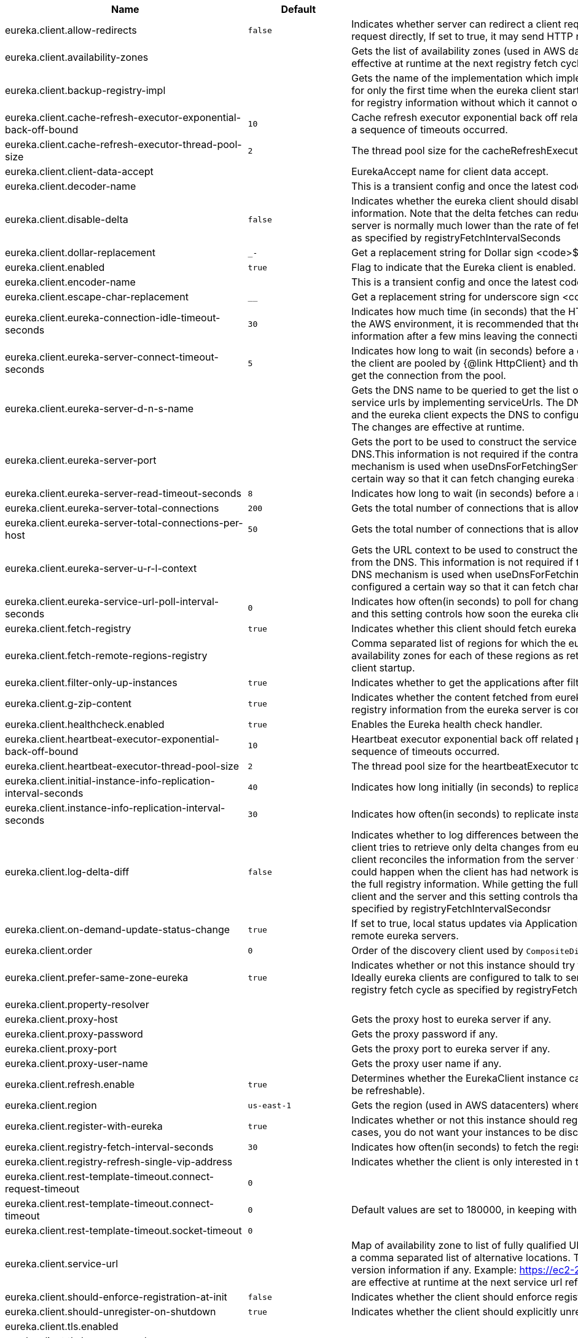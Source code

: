 |===
|Name | Default | Description

|eureka.client.allow-redirects | `+++false+++` | Indicates whether server can redirect a client request to a backup server/cluster. If set to false, the server will handle the request directly, If set to true, it may send HTTP redirect to the client, with a new server location.
|eureka.client.availability-zones |  | Gets the list of availability zones (used in AWS data centers) for the region in which this instance resides. The changes are effective at runtime at the next registry fetch cycle as specified by registryFetchIntervalSeconds.
|eureka.client.backup-registry-impl |  | Gets the name of the implementation which implements BackupRegistry to fetch the registry information as a fallback option for only the first time when the eureka client starts. This may be needed for applications which needs additional resiliency for registry information without which it cannot operate.
|eureka.client.cache-refresh-executor-exponential-back-off-bound | `+++10+++` | Cache refresh executor exponential back off related property. It is a maximum multiplier value for retry delay, in case where a sequence of timeouts occurred.
|eureka.client.cache-refresh-executor-thread-pool-size | `+++2+++` | The thread pool size for the cacheRefreshExecutor to initialise with.
|eureka.client.client-data-accept |  | EurekaAccept name for client data accept.
|eureka.client.decoder-name |  | This is a transient config and once the latest codecs are stable, can be removed (as there will only be one).
|eureka.client.disable-delta | `+++false+++` | Indicates whether the eureka client should disable fetching of delta and should rather resort to getting the full registry information. Note that the delta fetches can reduce the traffic tremendously, because the rate of change with the eureka server is normally much lower than the rate of fetches. The changes are effective at runtime at the next registry fetch cycle as specified by registryFetchIntervalSeconds
|eureka.client.dollar-replacement | `+++_-+++` | Get a replacement string for Dollar sign <code>$</code> during serializing/deserializing information in eureka server.
|eureka.client.enabled | `+++true+++` | Flag to indicate that the Eureka client is enabled.
|eureka.client.encoder-name |  | This is a transient config and once the latest codecs are stable, can be removed (as there will only be one).
|eureka.client.escape-char-replacement | `+++__+++` | Get a replacement string for underscore sign <code>_</code> during serializing/ deserializing information in eureka server.
|eureka.client.eureka-connection-idle-timeout-seconds | `+++30+++` | Indicates how much time (in seconds) that the HTTP connections to eureka server can stay idle before it can be closed. In the AWS environment, it is recommended that the values is 30 seconds or less, since the firewall cleans up the connection information after a few mins leaving the connection hanging in limbo.
|eureka.client.eureka-server-connect-timeout-seconds | `+++5+++` | Indicates how long to wait (in seconds) before a connection to eureka server needs to timeout. Note that the connections in the client are pooled by {@link HttpClient} and this setting affects the actual connection creation and also the wait time to get the connection from the pool.
|eureka.client.eureka-server-d-n-s-name |  | Gets the DNS name to be queried to get the list of eureka servers.This information is not required if the contract returns the service urls by implementing serviceUrls. The DNS mechanism is used when useDnsForFetchingServiceUrls is set to true and the eureka client expects the DNS to configured a certain way so that it can fetch changing eureka servers dynamically. The changes are effective at runtime.
|eureka.client.eureka-server-port |  | Gets the port to be used to construct the service url to contact eureka server when the list of eureka servers come from the DNS.This information is not required if the contract returns the service urls eurekaServerServiceUrls(String). The DNS mechanism is used when useDnsForFetchingServiceUrls is set to true and the eureka client expects the DNS to configured a certain way so that it can fetch changing eureka servers dynamically. The changes are effective at runtime.
|eureka.client.eureka-server-read-timeout-seconds | `+++8+++` | Indicates how long to wait (in seconds) before a read from eureka server needs to timeout.
|eureka.client.eureka-server-total-connections | `+++200+++` | Gets the total number of connections that is allowed from eureka client to all eureka servers.
|eureka.client.eureka-server-total-connections-per-host | `+++50+++` | Gets the total number of connections that is allowed from eureka client to a eureka server host.
|eureka.client.eureka-server-u-r-l-context |  | Gets the URL context to be used to construct the service url to contact eureka server when the list of eureka servers come from the DNS. This information is not required if the contract returns the service urls from eurekaServerServiceUrls. The DNS mechanism is used when useDnsForFetchingServiceUrls is set to true and the eureka client expects the DNS to configured a certain way so that it can fetch changing eureka servers dynamically. The changes are effective at runtime.
|eureka.client.eureka-service-url-poll-interval-seconds | `+++0+++` | Indicates how often(in seconds) to poll for changes to eureka server information. Eureka servers could be added or removed and this setting controls how soon the eureka clients should know about it.
|eureka.client.fetch-registry | `+++true+++` | Indicates whether this client should fetch eureka registry information from eureka server.
|eureka.client.fetch-remote-regions-registry |  | Comma separated list of regions for which the eureka registry information will be fetched. It is mandatory to define the availability zones for each of these regions as returned by availabilityZones. Failing to do so, will result in failure of discovery client startup.
|eureka.client.filter-only-up-instances | `+++true+++` | Indicates whether to get the applications after filtering the applications for instances with only InstanceStatus UP states.
|eureka.client.g-zip-content | `+++true+++` | Indicates whether the content fetched from eureka server has to be compressed whenever it is supported by the server. The registry information from the eureka server is compressed for optimum network traffic.
|eureka.client.healthcheck.enabled | `+++true+++` | Enables the Eureka health check handler.
|eureka.client.heartbeat-executor-exponential-back-off-bound | `+++10+++` | Heartbeat executor exponential back off related property. It is a maximum multiplier value for retry delay, in case where a sequence of timeouts occurred.
|eureka.client.heartbeat-executor-thread-pool-size | `+++2+++` | The thread pool size for the heartbeatExecutor to initialise with.
|eureka.client.initial-instance-info-replication-interval-seconds | `+++40+++` | Indicates how long initially (in seconds) to replicate instance info to the eureka server.
|eureka.client.instance-info-replication-interval-seconds | `+++30+++` | Indicates how often(in seconds) to replicate instance changes to be replicated to the eureka server.
|eureka.client.log-delta-diff | `+++false+++` | Indicates whether to log differences between the eureka server and the eureka client in terms of registry information. Eureka client tries to retrieve only delta changes from eureka server to minimize network traffic. After receiving the deltas, eureka client reconciles the information from the server to verify it has not missed out some information. Reconciliation failures could happen when the client has had network issues communicating to server.If the reconciliation fails, eureka client gets the full registry information. While getting the full registry information, the eureka client can log the differences between the client and the server and this setting controls that. The changes are effective at runtime at the next registry fetch cycle as specified by registryFetchIntervalSecondsr
|eureka.client.on-demand-update-status-change | `+++true+++` | If set to true, local status updates via ApplicationInfoManager will trigger on-demand (but rate limited) register/updates to remote eureka servers.
|eureka.client.order | `+++0+++` | Order of the discovery client used by `CompositeDiscoveryClient` for sorting available clients.
|eureka.client.prefer-same-zone-eureka | `+++true+++` | Indicates whether or not this instance should try to use the eureka server in the same zone for latency and/or other reason. Ideally eureka clients are configured to talk to servers in the same zone The changes are effective at runtime at the next registry fetch cycle as specified by registryFetchIntervalSeconds
|eureka.client.property-resolver |  |
|eureka.client.proxy-host |  | Gets the proxy host to eureka server if any.
|eureka.client.proxy-password |  | Gets the proxy password if any.
|eureka.client.proxy-port |  | Gets the proxy port to eureka server if any.
|eureka.client.proxy-user-name |  | Gets the proxy user name if any.
|eureka.client.refresh.enable | `+++true+++` | Determines whether the EurekaClient instance can be refreshed or not(If disabled none of the Eureka client properties will be refreshable).
|eureka.client.region | `+++us-east-1+++` | Gets the region (used in AWS datacenters) where this instance resides.
|eureka.client.register-with-eureka | `+++true+++` | Indicates whether or not this instance should register its information with eureka server for discovery by others. In some cases, you do not want your instances to be discovered whereas you just want do discover other instances.
|eureka.client.registry-fetch-interval-seconds | `+++30+++` | Indicates how often(in seconds) to fetch the registry information from the eureka server.
|eureka.client.registry-refresh-single-vip-address |  | Indicates whether the client is only interested in the registry information for a single VIP.
|eureka.client.rest-template-timeout.connect-request-timeout | `+++0+++` |
|eureka.client.rest-template-timeout.connect-timeout | `+++0+++` | Default values are set to 180000, in keeping with {@link RequestConfig} and {@link SocketConfig} defaults.
|eureka.client.rest-template-timeout.socket-timeout | `+++0+++` |
|eureka.client.service-url |  | Map of availability zone to list of fully qualified URLs to communicate with eureka server. Each value can be a single URL or a comma separated list of alternative locations. Typically the eureka server URLs carry protocol,host,port,context and version information if any. Example: https://ec2-256-156-243-129.compute-1.amazonaws.com:7001/eureka/ The changes are effective at runtime at the next service url refresh cycle as specified by eurekaServiceUrlPollIntervalSeconds.
|eureka.client.should-enforce-registration-at-init | `+++false+++` | Indicates whether the client should enforce registration during initialization. Defaults to false.
|eureka.client.should-unregister-on-shutdown | `+++true+++` | Indicates whether the client should explicitly unregister itself from the remote server on client shutdown.
|eureka.client.tls.enabled |  |
|eureka.client.tls.key-password |  |
|eureka.client.tls.key-store |  |
|eureka.client.tls.key-store-password |  |
|eureka.client.tls.key-store-type |  |
|eureka.client.tls.trust-store |  |
|eureka.client.tls.trust-store-password |  |
|eureka.client.tls.trust-store-type |  |
|eureka.client.use-dns-for-fetching-service-urls | `+++false+++` | Indicates whether the eureka client should use the DNS mechanism to fetch a list of eureka servers to talk to. When the DNS name is updated to have additional servers, that information is used immediately after the eureka client polls for that information as specified in eurekaServiceUrlPollIntervalSeconds. Alternatively, the service urls can be returned serviceUrls, but the users should implement their own mechanism to return the updated list in case of changes. The changes are effective at runtime.
|eureka.client.restclient.enabled | `+++false+++` | Enables the use of RestClient for Eureka HTTP Client.
|eureka.client.webclient.enabled | `+++false+++` | Enables the use of WebClient for Eureka HTTP Client.
|eureka.dashboard.enabled | `+++true+++` | Flag to enable the Eureka dashboard. Default true.
|eureka.dashboard.path | `+++/+++` | The path to the Eureka dashboard (relative to the servlet path). Defaults to "/".
|eureka.datacenter | `+++default+++` | Eureka datacenter. Defaults to "default".
|eureka.environment | `+++test+++` | Eureka environment. Defaults to "test".
|eureka.instance.a-s-g-name |  | Gets the AWS autoscaling group name associated with this instance. This information is specifically used in an AWS environment to automatically put an instance out of service after the instance is launched and it has been disabled for traffic..
|eureka.instance.app-group-name |  | Get the name of the application group to be registered with eureka.
|eureka.instance.appname | `+++unknown+++` | Get the name of the application to be registered with eureka.
|eureka.instance.async-client-initialization | `+++false+++` | If true the EurekaClient will be initialized asynchronously when the InstanceRegistry bean is created.
|eureka.instance.data-center-info |  | Returns the data center this instance is deployed. This information is used to get some AWS specific instance information if the instance is deployed in AWS.
|eureka.instance.default-address-resolution-order | `+++[]+++` |
|eureka.instance.environment |  |
|eureka.instance.health-check-url |  | Gets the absolute health check page URL for this instance. The users can provide the healthCheckUrlPath if the health check page resides in the same instance talking to eureka, else in the cases where the instance is a proxy for some other server, users can provide the full URL. If the full URL is provided it takes precedence. <p> It is normally used for making educated decisions based on the health of the instance - for example, it can be used to determine whether to proceed deployments to an entire farm or stop the deployments without causing further damage. The full URL should follow the format http://${eureka.hostname}:7001/ where the value ${eureka.hostname} is replaced at runtime.
|eureka.instance.health-check-url-path |  | Gets the relative health check URL path for this instance. The health check page URL is then constructed out of the hostname and the type of communication - secure or unsecure as specified in securePort and nonSecurePort. It is normally used for making educated decisions based on the health of the instance - for example, it can be used to determine whether to proceed deployments to an entire farm or stop the deployments without causing further damage.
|eureka.instance.home-page-url |  | Gets the absolute home page URL for this instance. The users can provide the homePageUrlPath if the home page resides in the same instance talking to eureka, else in the cases where the instance is a proxy for some other server, users can provide the full URL. If the full URL is provided it takes precedence. It is normally used for informational purposes for other services to use it as a landing page. The full URL should follow the format http://${eureka.hostname}:7001/ where the value ${eureka.hostname} is replaced at runtime.
|eureka.instance.home-page-url-path | `+++/+++` | Gets the relative home page URL Path for this instance. The home page URL is then constructed out of the hostName and the type of communication - secure or unsecure. It is normally used for informational purposes for other services to use it as a landing page.
|eureka.instance.hostname |  | The hostname if it can be determined at configuration time (otherwise it will be guessed from OS primitives).
|eureka.instance.initial-status |  | Initial status to register with remote Eureka server.
|eureka.instance.instance-enabled-onit | `+++false+++` | Indicates whether the instance should be enabled for taking traffic as soon as it is registered with eureka. Sometimes the application might need to do some pre-processing before it is ready to take traffic.
|eureka.instance.instance-id |  | Get the unique Id (within the scope of the appName) of this instance to be registered with eureka.
|eureka.instance.ip-address |  | Get the IPAdress of the instance. This information is for academic purposes only as the communication from other instances primarily happen using the information supplied in {@link #getHostName(boolean)}.
|eureka.instance.lease-expiration-duration-in-seconds | `+++90+++` | Indicates the time in seconds that the eureka server waits since it received the last heartbeat before it can remove this instance from its view and there by disallowing traffic to this instance. Setting this value too long could mean that the traffic could be routed to the instance even though the instance is not alive. Setting this value too small could mean, the instance may be taken out of traffic because of temporary network glitches.This value to be set to atleast higher than the value specified in leaseRenewalIntervalInSeconds.
|eureka.instance.lease-renewal-interval-in-seconds | `+++30+++` | Indicates how often (in seconds) the eureka client needs to send heartbeats to eureka server to indicate that it is still alive. If the heartbeats are not received for the period specified in leaseExpirationDurationInSeconds, eureka server will remove the instance from its view, there by disallowing traffic to this instance. Note that the instance could still not take traffic if it implements HealthCheckCallback and then decides to make itself unavailable.
|eureka.instance.metadata-map |  | Gets the metadata name/value pairs associated with this instance. This information is sent to eureka server and can be used by other instances.
|eureka.instance.metadata-map.weight | `+++1+++` | The weight of service instance for weighted load balancing.
|eureka.instance.namespace | `+++eureka+++` | Get the namespace used to find properties. Ignored in Spring Cloud.
|eureka.instance.non-secure-port | `+++80+++` | Get the non-secure port on which the instance should receive traffic.
|eureka.instance.non-secure-port-enabled | `+++true+++` | Indicates whether the non-secure port should be enabled for traffic or not.
|eureka.instance.prefer-ip-address | `+++false+++` | Flag to say that, when guessing a hostname, the IP address of the server should be used in preference to the hostname reported by the OS.
|eureka.instance.registry.default-open-for-traffic-count | `+++1+++` | Value used in determining when leases are cancelled, default to 1 for standalone. Should be set to 0 for peer replicated eurekas
|eureka.instance.registry.expected-number-of-clients-sending-renews | `+++1+++` |
|eureka.instance.secure-health-check-url |  | Gets the absolute secure health check page URL for this instance. The users can provide the secureHealthCheckUrl if the health check page resides in the same instance talking to eureka, else in the cases where the instance is a proxy for some other server, users can provide the full URL. If the full URL is provided it takes precedence. <p> It is normally used for making educated decisions based on the health of the instance - for example, it can be used to determine whether to proceed deployments to an entire farm or stop the deployments without causing further damage. The full URL should follow the format http://${eureka.hostname}:7001/ where the value ${eureka.hostname} is replaced at runtime.
|eureka.instance.secure-port | `+++443+++` | Get the Secure port on which the instance should receive traffic.
|eureka.instance.secure-port-enabled | `+++false+++` | Indicates whether the secure port should be enabled for traffic or not.
|eureka.instance.secure-virtual-host-name | `+++unknown+++` | Gets the secure virtual host name defined for this instance. This is typically the way other instance would find this instance by using the secure virtual host name.Think of this as similar to the fully qualified domain name, that the users of your services will need to find this instance.
|eureka.instance.status-page-url |  | Gets the absolute status page URL path for this instance. The users can provide the statusPageUrlPath if the status page resides in the same instance talking to eureka, else in the cases where the instance is a proxy for some other server, users can provide the full URL. If the full URL is provided it takes precedence. It is normally used for informational purposes for other services to find about the status of this instance. Users can provide a simple HTML indicating what is the current status of the instance.
|eureka.instance.status-page-url-path |  | Gets the relative status page URL path for this instance. The status page URL is then constructed out of the hostName and the type of communication - secure or unsecure as specified in securePort and nonSecurePort. It is normally used for informational purposes for other services to find about the status of this instance. Users can provide a simple HTML indicating what is the current status of the instance.
|eureka.instance.virtual-host-name | `+++unknown+++` | Gets the virtual host name defined for this instance. This is typically the way other instance would find this instance by using the virtual host name.Think of this as similar to the fully qualified domain name, that the users of your services will need to find this instance.
|eureka.server.a-s-g-cache-expiry-timeout-ms | `+++0+++` |
|eureka.server.a-s-g-query-timeout-ms | `+++300+++` |
|eureka.server.a-s-g-update-interval-ms | `+++0+++` |
|eureka.server.a-w-s-access-id |  |
|eureka.server.a-w-s-secret-key |  |
|eureka.server.batch-replication | `+++false+++` |
|eureka.server.binding-strategy |  |
|eureka.server.delta-retention-timer-interval-in-ms | `+++0+++` |
|eureka.server.disable-delta | `+++false+++` |
|eureka.server.disable-delta-for-remote-regions | `+++false+++` |
|eureka.server.disable-transparent-fallback-to-other-region | `+++false+++` |
|eureka.server.e-i-p-bind-rebind-retries | `+++3+++` |
|eureka.server.e-i-p-binding-retry-interval-ms | `+++0+++` |
|eureka.server.e-i-p-binding-retry-interval-ms-when-unbound | `+++0+++` |
|eureka.server.enable-replicated-request-compression | `+++false+++` |
|eureka.server.enable-self-preservation | `+++true+++` |
|eureka.server.eviction-interval-timer-in-ms | `+++0+++` |
|eureka.server.expected-client-renewal-interval-seconds | `+++30+++` |
|eureka.server.g-zip-content-from-remote-region | `+++true+++` |
|eureka.server.initial-capacity-of-response-cache | `+++1000+++` |
|eureka.server.json-codec-name |  |
|eureka.server.list-auto-scaling-groups-role-name | `+++ListAutoScalingGroups+++` |
|eureka.server.log-identity-headers | `+++true+++` |
|eureka.server.max-elements-in-peer-replication-pool | `+++10000+++` |
|eureka.server.max-elements-in-status-replication-pool | `+++10000+++` |
|eureka.server.max-idle-thread-age-in-minutes-for-peer-replication | `+++15+++` |
|eureka.server.max-idle-thread-in-minutes-age-for-status-replication | `+++10+++` |
|eureka.server.max-threads-for-peer-replication | `+++20+++` |
|eureka.server.max-threads-for-status-replication | `+++1+++` |
|eureka.server.max-time-for-replication | `+++30000+++` |
|eureka.server.metrics.enabled | `+++false+++` | Indicates whether the metrics should be enabled for eureka instances.
|eureka.server.min-available-instances-for-peer-replication | `+++-1+++` |
|eureka.server.min-threads-for-peer-replication | `+++5+++` |
|eureka.server.min-threads-for-status-replication | `+++1+++` |
|eureka.server.my-url |  |
|eureka.server.number-of-replication-retries | `+++5+++` |
|eureka.server.peer-eureka-nodes-update-interval-ms | `+++0+++` |
|eureka.server.peer-eureka-status-refresh-time-interval-ms | `+++0+++` |
|eureka.server.peer-node-connect-timeout-ms | `+++200+++` |
|eureka.server.peer-node-connection-idle-timeout-seconds | `+++30+++` |
|eureka.server.peer-node-read-timeout-ms | `+++200+++` |
|eureka.server.peer-node-total-connections | `+++1000+++` |
|eureka.server.peer-node-total-connections-per-host | `+++500+++` |
|eureka.server.prime-aws-replica-connections | `+++true+++` |
|eureka.server.property-resolver |  |
|eureka.server.rate-limiter-burst-size | `+++10+++` |
|eureka.server.rate-limiter-enabled | `+++false+++` |
|eureka.server.rate-limiter-full-fetch-average-rate | `+++100+++` |
|eureka.server.rate-limiter-privileged-clients |  |
|eureka.server.rate-limiter-registry-fetch-average-rate | `+++500+++` |
|eureka.server.rate-limiter-throttle-standard-clients | `+++false+++` |
|eureka.server.registry-sync-retries | `+++0+++` |
|eureka.server.registry-sync-retry-wait-ms | `+++0+++` |
|eureka.server.remote-region-app-whitelist |  |
|eureka.server.remote-region-connect-timeout-ms | `+++1000+++` |
|eureka.server.remote-region-connection-idle-timeout-seconds | `+++30+++` |
|eureka.server.remote-region-fetch-thread-pool-size | `+++20+++` |
|eureka.server.remote-region-read-timeout-ms | `+++1000+++` |
|eureka.server.remote-region-registry-fetch-interval | `+++30+++` |
|eureka.server.remote-region-total-connections | `+++1000+++` |
|eureka.server.remote-region-total-connections-per-host | `+++500+++` |
|eureka.server.remote-region-trust-store |  |
|eureka.server.remote-region-trust-store-password | `+++changeit+++` |
|eureka.server.remote-region-urls |  |
|eureka.server.remote-region-urls-with-name |  |
|eureka.server.renewal-percent-threshold | `+++0.85+++` |
|eureka.server.renewal-threshold-update-interval-ms | `+++0+++` |
|eureka.server.response-cache-auto-expiration-in-seconds | `+++180+++` |
|eureka.server.response-cache-update-interval-ms | `+++0+++` |
|eureka.server.retention-time-in-m-s-in-delta-queue | `+++0+++` |
|eureka.server.route53-bind-rebind-retries | `+++3+++` |
|eureka.server.route53-binding-retry-interval-ms | `+++0+++` |
|eureka.server.route53-domain-t-t-l | `+++30+++` |
|eureka.server.sync-when-timestamp-differs | `+++true+++` |
|eureka.server.use-read-only-response-cache | `+++true+++` |
|eureka.server.wait-time-in-ms-when-sync-empty | `+++0+++` |
|eureka.server.xml-codec-name |  |
|spring.cloud.compatibility-verifier.compatible-boot-versions |  | Default accepted versions for the Spring Boot dependency. You can set {@code x} for the patch version if you don't want to specify a concrete value. Example: {@code 3.4.x}
|spring.cloud.compatibility-verifier.enabled | `+++false+++` | Enables creation of Spring Cloud compatibility verification.
|spring.cloud.config.allow-override | `+++true+++` | Flag to indicate that {@link #isOverrideSystemProperties() systemPropertiesOverride} can be used. Set to false to prevent users from changing the default accidentally. Default true.
|spring.cloud.config.initialize-on-context-refresh | `+++false+++` | Flag to initialize bootstrap configuration on context refresh event. Default false.
|spring.cloud.config.override-none | `+++false+++` | Flag to indicate that when {@link #setAllowOverride(boolean) allowOverride} is true, external properties should take lowest priority and should not override any existing property sources (including local config files). Default false. This will only have an effect when using config first bootstrap.
|spring.cloud.config.override-system-properties | `+++true+++` | Flag to indicate that the external properties should override system properties. Default true.
|spring.cloud.decrypt-environment-post-processor.enabled | `+++true+++` | Enable the DecryptEnvironmentPostProcessor.
|spring.cloud.discovery.client.composite-indicator.enabled | `+++true+++` | Enables discovery client composite health indicator.
|spring.cloud.discovery.client.health-indicator.enabled | `+++true+++` |
|spring.cloud.discovery.client.health-indicator.include-description | `+++false+++` |
|spring.cloud.discovery.client.health-indicator.use-services-query | `+++true+++` | Whether or not the indicator should use {@link DiscoveryClient#getServices} to check its health. When set to {@code false} the indicator instead uses the lighter {@link DiscoveryClient#probe()}. This can be helpful in large deployments where the number of services returned makes the operation unnecessarily heavy.
|spring.cloud.discovery.client.simple.instances |  |
|spring.cloud.discovery.client.simple.local.host |  |
|spring.cloud.discovery.client.simple.local.instance-id |  |
|spring.cloud.discovery.client.simple.local.metadata |  |
|spring.cloud.discovery.client.simple.local.port | `+++0+++` |
|spring.cloud.discovery.client.simple.local.secure | `+++false+++` |
|spring.cloud.discovery.client.simple.local.service-id |  |
|spring.cloud.discovery.client.simple.local.uri |  |
|spring.cloud.discovery.client.simple.order |  |
|spring.cloud.discovery.enabled | `+++true+++` | Enables discovery client health indicators.
|spring.cloud.features.enabled | `+++true+++` | Enables the features endpoint.
|spring.cloud.httpclientfactories.apache.enabled | `+++true+++` | Enables creation of Apache Http Client factory beans.
|spring.cloud.httpclientfactories.ok.enabled | `+++true+++` | Enables creation of OK Http Client factory beans.
|spring.cloud.hypermedia.refresh.fixed-delay | `+++5000+++` |
|spring.cloud.hypermedia.refresh.initial-delay | `+++10000+++` |
|spring.cloud.inetutils.default-hostname | `+++localhost+++` | The default hostname. Used in case of errors.
|spring.cloud.inetutils.default-ip-address | `+++127.0.0.1+++` | The default IP address. Used in case of errors.
|spring.cloud.inetutils.ignored-interfaces |  | List of Java regular expressions for network interfaces that will be ignored.
|spring.cloud.inetutils.preferred-networks |  | List of Java regular expressions for network addresses that will be preferred.
|spring.cloud.inetutils.timeout-seconds | `+++1+++` | Timeout, in seconds, for calculating hostname.
|spring.cloud.inetutils.use-only-site-local-interfaces | `+++false+++` | Whether to use only interfaces with site local addresses. See {@link InetAddress#isSiteLocalAddress()} for more details.
|spring.cloud.loadbalancer.cache.caffeine.spec |  | The spec to use to create caches. See CaffeineSpec for more details on the spec format.
|spring.cloud.loadbalancer.cache.capacity | `+++256+++` | Initial cache capacity expressed as int.
|spring.cloud.loadbalancer.cache.enabled | `+++true+++` | Enables Spring Cloud LoadBalancer caching mechanism.
|spring.cloud.loadbalancer.cache.ttl | `+++35s+++` | Time To Live - time counted from writing of the record, after which cache entries are expired, expressed as a {@link Duration}. The property {@link String} has to be in keeping with the appropriate syntax as specified in Spring Boot <code>StringToDurationConverter</code>. @see <a href= "https://github.com/spring-projects/spring-boot/blob/master/spring-boot-project/spring-boot/src/main/java/org/springframework/boot/convert/StringToDurationConverter.java">StringToDurationConverter.java</a>
|spring.cloud.loadbalancer.call-get-with-request-on-delegates | `+++true+++` | If this flag is set to {@code true}, {@code ServiceInstanceListSupplier#get(Request request)} method will be implemented to call {@code delegate.get(request)} in classes assignable from {@code DelegatingServiceInstanceListSupplier} that don't already implement that method, with the exclusion of {@code CachingServiceInstanceListSupplier} and {@code HealthCheckServiceInstanceListSupplier}, which should be placed in the instance supplier hierarchy directly after the supplier performing instance retrieval over the network, before any request-based filtering is done, {@code true} by default.
|spring.cloud.loadbalancer.clients |  |
|spring.cloud.loadbalancer.configurations | `+++default+++` | Enables a predefined LoadBalancer configuration.
|spring.cloud.loadbalancer.eager-load.clients |  | Names of the clients.
|spring.cloud.loadbalancer.enabled | `+++true+++` | Enables Spring Cloud LoadBalancer.
|spring.cloud.loadbalancer.eureka.approximate-zone-from-hostname | `+++false+++` | Used to determine whether we should try to get the `zone` value from host name.
|spring.cloud.loadbalancer.health-check.initial-delay | `+++0+++` | Initial delay value for the HealthCheck scheduler.
|spring.cloud.loadbalancer.health-check.interval | `+++25s+++` | Interval for rerunning the HealthCheck scheduler.
|spring.cloud.loadbalancer.health-check.interval  | `+++25s+++` | Interval for rerunning the HealthCheck scheduler.
|spring.cloud.loadbalancer.health-check.path |  | Path at which the health-check request should be made. Can be set up per `serviceId`. A `default` value can be set up as well. If none is set up, `/actuator/health` will be used.
|spring.cloud.loadbalancer.health-check.port |  | Path at which the health-check request should be made. If none is set, the port under which the requested service is available at the service instance.
|spring.cloud.loadbalancer.health-check.refetch-instances | `+++false+++` | Indicates whether the instances should be refetched by the `HealthCheckServiceInstanceListSupplier`. This can be used if the instances can be updated and the underlying delegate does not provide an ongoing flux.
|spring.cloud.loadbalancer.health-check.refetch-instances-interval | `+++25s+++` | Interval for refetching available service instances.
|spring.cloud.loadbalancer.health-check.repeat-health-check | `+++true+++` | Indicates whether health checks should keep repeating. It might be useful to set it to `false` if periodically refetching the instances, as every refetch will also trigger a healthcheck.
|spring.cloud.loadbalancer.health-check.update-results-list | `+++true+++` | Indicates whether the {@code healthCheckFlux} should emit on each alive {@link ServiceInstance} that has been retrieved. If set to {@code false}, the entire alive instances sequence is first collected into a list and only then emitted.
|spring.cloud.loadbalancer.hint |  | Allows setting the value of <code>hint</code> that is passed on to the LoadBalancer request and can subsequently be used in {@link ReactiveLoadBalancer} implementations.
|spring.cloud.loadbalancer.hint-header-name | `+++X-SC-LB-Hint+++` | Allows setting the name of the header used for passing the hint for hint-based service instance filtering.
|spring.cloud.loadbalancer.retry.avoid-previous-instance | `+++true+++` | Enables wrapping ServiceInstanceListSupplier beans with `RetryAwareServiceInstanceListSupplier` if Spring-Retry is in the classpath.
|spring.cloud.loadbalancer.retry.backoff.enabled | `+++false+++` | Indicates whether Reactor Retry backoffs should be applied.
|spring.cloud.loadbalancer.retry.backoff.jitter | `+++0.5+++` | Used to set `RetryBackoffSpec.jitter`.
|spring.cloud.loadbalancer.retry.backoff.max-backoff | `+++Long.MAX ms+++` | Used to set `RetryBackoffSpec.maxBackoff`.
|spring.cloud.loadbalancer.retry.backoff.min-backoff | `+++5 ms+++` | Used to set `RetryBackoffSpec#minBackoff`.
|spring.cloud.loadbalancer.retry.enabled | `+++true+++` | Enables LoadBalancer retries.
|spring.cloud.loadbalancer.retry.max-retries-on-next-service-instance | `+++1+++` | Number of retries to be executed on the next `ServiceInstance`. A `ServiceInstance` is chosen before each retry call.
|spring.cloud.loadbalancer.retry.max-retries-on-same-service-instance | `+++0+++` | Number of retries to be executed on the same `ServiceInstance`.
|spring.cloud.loadbalancer.retry.retry-on-all-exceptions | `+++false+++` | Indicates retries should be attempted for all exceptions, not only those specified in `retryableExceptions`.
|spring.cloud.loadbalancer.retry.retry-on-all-operations | `+++false+++` | Indicates retries should be attempted on operations other than `HttpMethod.GET`.
|spring.cloud.loadbalancer.retry.retryable-exceptions | `+++{}+++` | A `Set` of `Throwable` classes that should trigger a retry.
|spring.cloud.loadbalancer.retry.retryable-status-codes | `+++{}+++` | A `Set` of status codes that should trigger a retry.
|spring.cloud.loadbalancer.service-discovery.timeout |  | String representation of Duration of the timeout for calls to service discovery.
|spring.cloud.loadbalancer.stats.micrometer.enabled | `+++false+++` | Enables Spring Cloud LoadBalancer Micrometer stats.
|spring.cloud.loadbalancer.sticky-session.add-service-instance-cookie | `+++false+++` | Indicates whether a cookie with the newly selected instance should be added by LoadBalancer.
|spring.cloud.loadbalancer.sticky-session.instance-id-cookie-name | `+++sc-lb-instance-id+++` | The name of the cookie holding the preferred instance id.
|spring.cloud.loadbalancer.subset.instance-id |  | Instance id of deterministic subsetting. If not set, {@link IdUtils#getDefaultInstanceId(PropertyResolver)} will be used.
|spring.cloud.loadbalancer.subset.size | `+++100+++` | Max subset size of deterministic subsetting.
|spring.cloud.loadbalancer.x-forwarded.enabled | `+++false+++` | To Enable X-Forwarded Headers.
|spring.cloud.loadbalancer.zone |  | Spring Cloud LoadBalancer zone.
|spring.cloud.refresh.additional-property-sources-to-retain |  | Additional property sources to retain during a refresh. Typically only system property sources are retained. This property allows property sources, such as property sources created by EnvironmentPostProcessors to be retained as well.
|spring.cloud.refresh.enabled | `+++true+++` | Enables autoconfiguration for the refresh scope and associated features.
|spring.cloud.refresh.extra-refreshable | `+++true+++` | Additional class names for beans to post process into refresh scope.
|spring.cloud.refresh.never-refreshable | `+++true+++` | Comma separated list of class names for beans to never be refreshed or rebound.
|spring.cloud.refresh.on-restart.enabled | `+++true+++` | Enable refreshing context on start.
|spring.cloud.service-registry.auto-registration.enabled | `+++true+++` | Whether service auto-registration is enabled. Defaults to true.
|spring.cloud.service-registry.auto-registration.fail-fast | `+++false+++` | Whether startup fails if there is no AutoServiceRegistration. Defaults to false.
|spring.cloud.service-registry.auto-registration.register-management | `+++true+++` | Whether to register the management as a service. Defaults to true.
|spring.cloud.util.enabled | `+++true+++` | Enables creation of Spring Cloud utility beans.

|===
